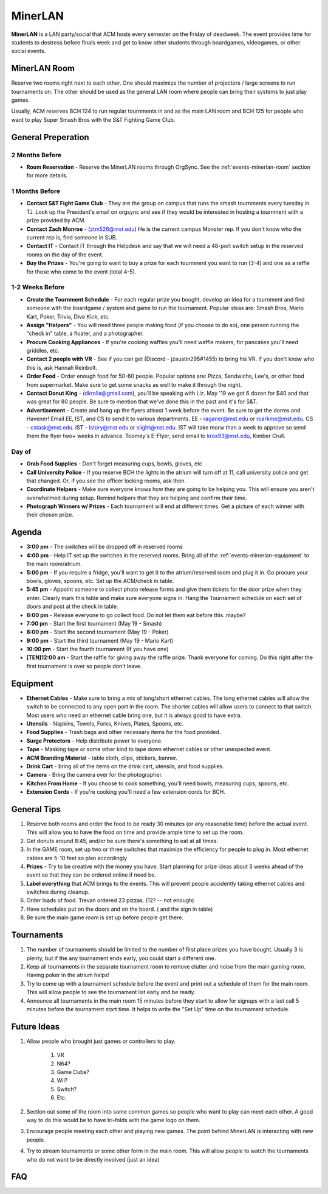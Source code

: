 MinerLAN
========
**MinerLAN** is a LAN party/social that ACM hosts every semester on the Friday
of deadweek. The event provides time for students to destress before finals week
and get to know other students through boardgames, videogames, or other social
events.

.. _events-minerlan-room:

MinerLAN Room
-------------
Reserve two rooms right next to each other. One should maximize the number of
projectors / large screens to run tournaments on. The other should be used as
the general LAN room where people can bring their systems to just play games.

Usually, ACM reserves BCH 124 to run regular tournments in and as the main LAN
room and BCH 125 for people who want to play Super Smash Bros with the S&T
Fighting Game Club.

General Preperation
-------------------

2 Months Before
^^^^^^^^^^^^^^^
+ **Room Reservation** - Reserve the MinerLAN rooms through OrgSync. See the
  :ref:`events-minerlan-room` section for more details.

1 Months Before
^^^^^^^^^^^^^^^
+ **Contact S&T Fight Game Club** - They are the group on campus that runs the
  smash tournments every tuesday in TJ. Look up the President's email on orgsync
  and see if they would be interested in hosting a tournment with a prize
  provided by ACM.
+ **Contact Zach Monroe** - (ztm526@mst.edu) He is the current campus Monster rep. 
  If you don't know  who the current rep is, find someone in SUB.
+ **Contact IT** - Contact IT through the Helpdesk and say that we will need a
  48-port switch setup in the reserved rooms on the day of the event.
+ **Buy the Prizes** - You're going to want to buy a prize for each tournment
  you want to run (3-4) and one as a raffle for those who come to the event
  (total 4-5).

1-2 Weeks Before
^^^^^^^^^^^^^^^^
+ **Create the Tournment Schedule** - For each regular prize you bought, develop
  an idea for a tournment and find someone with the boardgame / system and game
  to run the tournament. Popular ideas are: Smash Bros, Mario Kart, Poker,
  Trivia, Dive Kick, etc.
+ **Assign "Helpers"** - You will need three people making food (if you choose to
  do so), one person running the "check in" table, a floater, and a photographer.
+ **Procure Cooking Appliances** - If you're cooking waffles you'll need waffle makers,
  for pancakes you'll need griddles, etc. 
+ **Contact 2 people with VR** - See if you can get (Discord - jzaustin295#1455) to
  bring his VR. If you don't know who this is, ask Hannah Reinbolt. 
+ **Order Food** - Order enough food for 50-60 people. Popular options are:
  Pizza, Sandwichs, Lee's, or other food from supermarket. Make sure to get some
  snacks as well to make it through the night.
+ **Contact Donut King** - (dkrolla@gmail.com), you'll be speaking with Liz. 
  May '19 we got 6 dozen for $40 and that was great for 80 people. Be sure to 
  mention that we've done this in the past and it's for S&T.
+ **Advertisement** - Create and hang up the flyers atleast 1 week before the
  event. Be sure to get the dorms and Havener! Email EE, IST, and CS to send it
  to various departments. EE - raganer@mst.edu or roarkme@mst.edu. CS - cstask@mst.edu.
  IST - lstory@mst.edu or slight@mst.edu. IST will take morw than a week to approve
  so send them the flyer two+ weeks in advance. Toomey's E-Flyer, send email to 
  krox93@mst.edu, Kimber Crull.

Day of
^^^^^^^^^^^^^^^^
+ **Grab Food Supplies** - Don't forget measuring cups, bowls, gloves, etc
+ **Call University Police** - If you reserve BCH the lights in the atrium
  will turn off at 11, call university police and get that changed. Or, if 
  you see the officer locking rooms, ask then.
+ **Coordinate Helpers** - Make sure everyone knows how they are going to be
  helping you. This will ensure you aren't overwhelmed during setup. Remind
  helpers that they are helping and confirm their time.
+ **Photograph Winners w/ Prizes** - Each tournament will end at different 
  times. Get a picture of each winner with their chosen prize.

Agenda
------
+ **3:00 pm** - The switches will be dropped off in reserved rooms
+ **4:00 pm** - Help IT set up the switches in the reserved rooms. Bring all 
  of the :ref:`events-minerlan-equipment` to the main room/atrium.
+ **5:00 pm** - If you require a fridge, you'll want to get it to 
  the atrium/reserved room and plug it in. Go procure your bowls, 
  gloves, spoons, etc. Set up the ACM/check in table.
+ **5:45 pm** - Appoint someone to collect photo release forms and give them
  tickets for the door prize when they enter. Clearly mark this table and 
  make sure everyone signs in. Hang the Tournament schedule on each 
  set of doors and post at the check in table. 
+ **6:00 pm** - Release everyone to go collect food. Do not let them eat 
  before this..maybe? 
+ **7:00 pm** - Start the first tournament (May 19 - Smash)
+ **8:00 pm** - Start the second tournament (May 19 - Poker)
+ **9:00 pm** - Start the third tournament (May 19 - Mario Kart)
+ **10:00 pm** - Start the fourth tournament (If you have one)
+ **[TEN]12:00 am** - Start the raffle for giving away the raffle prize. Thank
  everyone for coming. Do this right after the first tournament is over so 
  people don't leave.

.. _events-minerlan-equipment:

Equipment
---------
+ **Ethernet Cables** - Make sure to bring a mix of long/short ethernet cables.
  The long ethernet cables will allow the switch to be connected to any open
  port in the room. The shorter cables will allow users to connect to that
  switch. Most users who need an ethernet cable bring one, but it is always good
  to have extra.
+ **Utensils** - Napkins, Towels, Forks, Knives, Plates, Spoons, etc.
+ **Food Supplies** - Trash bags and other necessary items for the food
  provided.
+ **Surge Protectors** - Help distribute power to everyone.
+ **Tape** - Masking tape or some other kind to tape down ethernet cables or
  other unexpected event.
+ **ACM Branding Material** - table cloth, clips, stickers, banner.
+ **Drink Cart** - bring all of the items on the drink cart, utensils, and food supplies.
+ **Camera** - Bring the camera over for the photographer.
+ **Kitchen From Home** - If you choose to cook something, you'll need bowls, 
  measuring cups, spoons, etc.
+ **Extension Cords** - If you're cooking you'll need a few extension cords for BCH.

General Tips
------------
1. Reserve both rooms and order the food to be ready 30 minutes (or any reasonable
   time) before the actual event. This will allow you to have the food on time
   and provide ample time to set up the room.
2. Get donuts around 8:45, and/or be sure there's something to eat at all times.
3. In the GAME room, set up two or three switches that maximize the efficiency
   for people to plug in. Most ethernet cables are 5-10 feet so plan accordingly
4. **Prizes** - Try to be creative with the money you have. Start planning for prize
   ideas about 3 weeks ahead of the event so that they can be ordered online if
   need be.
5. **Label everything** that ACM brings to the events. This will prevent people
   accidently taking ethernet cables and switches during cleanup.
6. Order loads of food. Trevan ordered 23 pizzas.  (12? -- not enough)
7. Have schedules put on the doors and on the board. ( and the sign in table)
8. Be sure the main game room is set up before people get there.

Tournaments
-----------
1. The number of tournaments should be limited to the number of first place
   prizes you have bought. Usually 3 is plenty, but if the any tournament 
   ends early, you could start a different one. 
2. Keep all tournaments in the separate tournament room to remove clutter and
   noise from the main gaming room. Having poker in the atrium helps!
3. Try to come up with a tournament schedule before the event and print out a
   schedule of them for the main room. This will allow people to see the
   tournament list early and be ready.
4. Announce all tournaments in the main room 15 minutes before they start to
   allow for signups with a last call 5 minutes before the tournament start
   time. It helps to write the "Set Up" time on the tournament schedule.

Future Ideas
------------
1. Allow people who brought just games or controllers to play.

    1. VR
    2. N64?
    3. Game Cube?
    4. Wii?
    5. Switch?
    6. Etc.

2. Section out some of the room into some common games so people who want to
   play can meet each other. A good way to do this would be to have tri-folds
   with the game logo on them.
3. Encourage people meeting each other and playing new games. The point behind
   MinerLAN is interacting with new people.
4. Try to stream tournaments or some other form in the main room. This will
   allow people to watch the tournaments who do not want to be directly involved
   (just an idea)

FAQ
---
